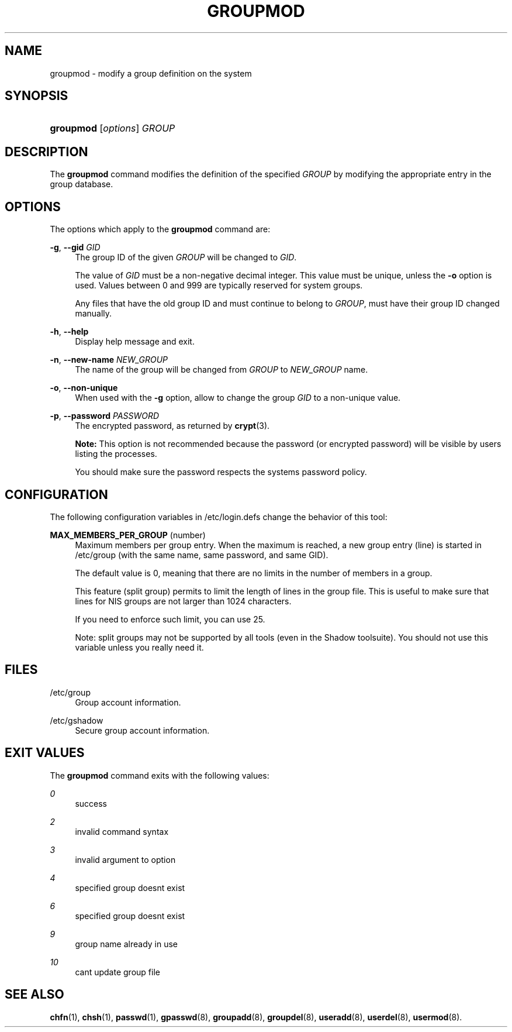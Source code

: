 '\" t
.\"     Title: groupmod
.\"    Author: [FIXME: author] [see http://docbook.sf.net/el/author]
.\" Generator: DocBook XSL Stylesheets v1.75.2 <http://docbook.sf.net/>
.\"      Date: 09/05/2010
.\"    Manual: System Management Commands
.\"    Source: System Management Commands
.\"  Language: English
.\"
.TH "GROUPMOD" "8" "09/05/2010" "System Management Commands" "System Management Commands"
.\" -----------------------------------------------------------------
.\" * set default formatting
.\" -----------------------------------------------------------------
.\" disable hyphenation
.nh
.\" disable justification (adjust text to left margin only)
.ad l
.\" -----------------------------------------------------------------
.\" * MAIN CONTENT STARTS HERE *
.\" -----------------------------------------------------------------
.SH "NAME"
groupmod \- modify a group definition on the system
.SH "SYNOPSIS"
.HP \w'\fBgroupmod\fR\ 'u
\fBgroupmod\fR [\fIoptions\fR] \fIGROUP\fR
.SH "DESCRIPTION"
.PP
The
\fBgroupmod\fR
command modifies the definition of the specified
\fIGROUP\fR
by modifying the appropriate entry in the group database\&.
.SH "OPTIONS"
.PP
The options which apply to the
\fBgroupmod\fR
command are:
.PP
\fB\-g\fR, \fB\-\-gid\fR \fIGID\fR
.RS 4
The group ID of the given
\fIGROUP\fR
will be changed to
\fIGID\fR\&.
.sp
The value of
\fIGID\fR
must be a non\-negative decimal integer\&. This value must be unique, unless the
\fB\-o\fR
option is used\&. Values between 0 and 999 are typically reserved for system groups\&.
.sp
Any files that have the old group ID and must continue to belong to
\fIGROUP\fR, must have their group ID changed manually\&.
.RE
.PP
\fB\-h\fR, \fB\-\-help\fR
.RS 4
Display help message and exit\&.
.RE
.PP
\fB\-n\fR, \fB\-\-new\-name\fR \fINEW_GROUP\fR
.RS 4
The name of the group will be changed from
\fIGROUP\fR
to
\fINEW_GROUP\fR
name\&.
.RE
.PP
\fB\-o\fR, \fB\-\-non\-unique\fR
.RS 4
When used with the
\fB\-g\fR
option, allow to change the group
\fIGID\fR
to a non\-unique value\&.
.RE
.PP
\fB\-p\fR, \fB\-\-password\fR \fIPASSWORD\fR
.RS 4
The encrypted password, as returned by
\fBcrypt\fR(3)\&.
.sp

\fBNote:\fR
This option is not recommended because the password (or encrypted password) will be visible by users listing the processes\&.
.sp
You should make sure the password respects the system\*(Aqs password policy\&.
.RE
.SH "CONFIGURATION"
.PP
The following configuration variables in
/etc/login\&.defs
change the behavior of this tool:
.PP
\fBMAX_MEMBERS_PER_GROUP\fR (number)
.RS 4
Maximum members per group entry\&. When the maximum is reached, a new group entry (line) is started in
/etc/group
(with the same name, same password, and same GID)\&.
.sp
The default value is 0, meaning that there are no limits in the number of members in a group\&.
.sp
This feature (split group) permits to limit the length of lines in the group file\&. This is useful to make sure that lines for NIS groups are not larger than 1024 characters\&.
.sp
If you need to enforce such limit, you can use 25\&.
.sp
Note: split groups may not be supported by all tools (even in the Shadow toolsuite)\&. You should not use this variable unless you really need it\&.
.RE
.SH "FILES"
.PP
/etc/group
.RS 4
Group account information\&.
.RE
.PP
/etc/gshadow
.RS 4
Secure group account information\&.
.RE
.SH "EXIT VALUES"
.PP
The
\fBgroupmod\fR
command exits with the following values:
.PP
\fI0\fR
.RS 4
success
.RE
.PP
\fI2\fR
.RS 4
invalid command syntax
.RE
.PP
\fI3\fR
.RS 4
invalid argument to option
.RE
.PP
\fI4\fR
.RS 4
specified group doesn\*(Aqt exist
.RE
.PP
\fI6\fR
.RS 4
specified group doesn\*(Aqt exist
.RE
.PP
\fI9\fR
.RS 4
group name already in use
.RE
.PP
\fI10\fR
.RS 4
can\*(Aqt update group file
.RE
.SH "SEE ALSO"
.PP

\fBchfn\fR(1),
\fBchsh\fR(1),
\fBpasswd\fR(1),
\fBgpasswd\fR(8),
\fBgroupadd\fR(8),
\fBgroupdel\fR(8),
\fBuseradd\fR(8),
\fBuserdel\fR(8),
\fBusermod\fR(8)\&.
